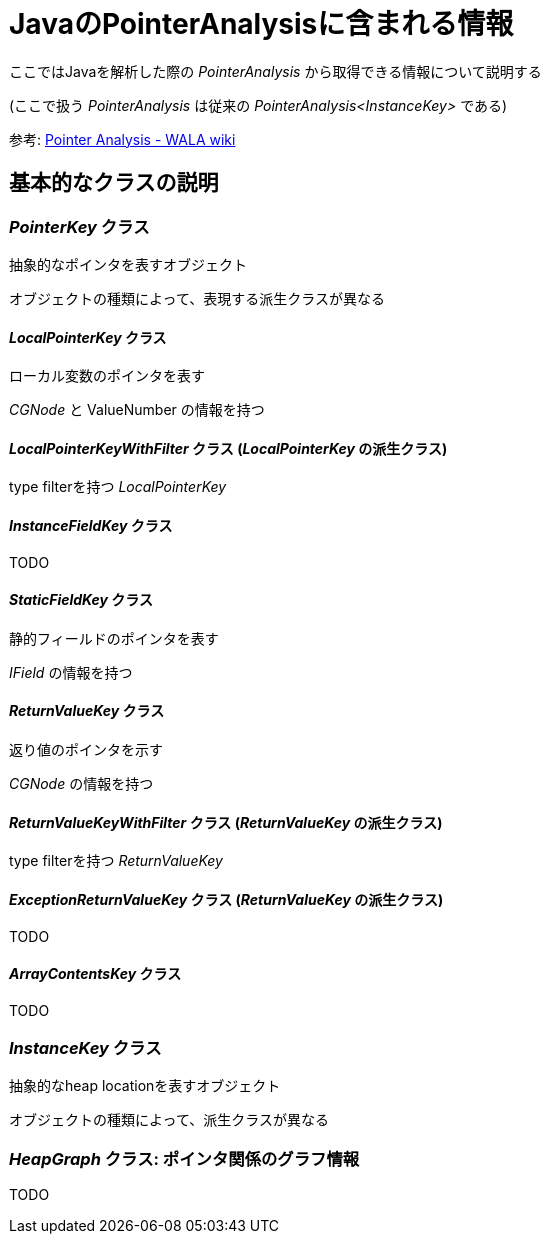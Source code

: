 = JavaのPointerAnalysisに含まれる情報

ここではJavaを解析した際の _PointerAnalysis_ から取得できる情報について説明する

(ここで扱う _PointerAnalysis_ は従来の _PointerAnalysis<InstanceKey>_ である)

参考: https://github.com/wala/WALA/wiki/Pointer-Analysis[Pointer Analysis - WALA wiki]

== 基本的なクラスの説明

=== _PointerKey_ クラス

抽象的なポインタを表すオブジェクト

オブジェクトの種類によって、表現する派生クラスが異なる

==== _LocalPointerKey_ クラス

ローカル変数のポインタを表す

_CGNode_ と ValueNumber の情報を持つ

==== _LocalPointerKeyWithFilter_ クラス (_LocalPointerKey_ の派生クラス)

type filterを持つ _LocalPointerKey_

==== _InstanceFieldKey_ クラス

TODO

==== _StaticFieldKey_ クラス

静的フィールドのポインタを表す

_IField_ の情報を持つ

==== _ReturnValueKey_ クラス

返り値のポインタを示す

_CGNode_ の情報を持つ

==== _ReturnValueKeyWithFilter_ クラス (_ReturnValueKey_ の派生クラス)

type filterを持つ _ReturnValueKey_

==== _ExceptionReturnValueKey_ クラス (_ReturnValueKey_ の派生クラス)

TODO

==== _ArrayContentsKey_ クラス

TODO

=== _InstanceKey_ クラス

抽象的なheap locationを表すオブジェクト

オブジェクトの種類によって、派生クラスが異なる

=== _HeapGraph_ クラス: ポインタ関係のグラフ情報

TODO



